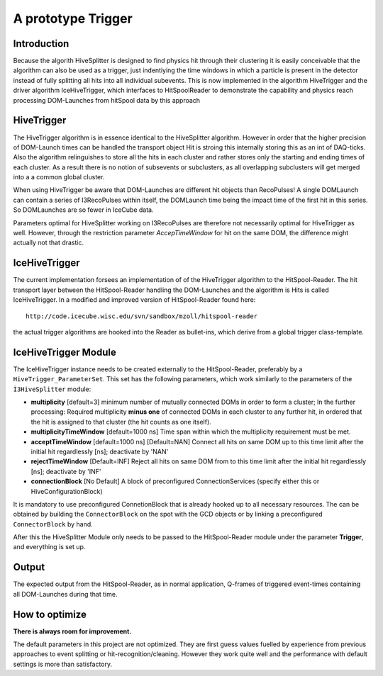A prototype Trigger
==========================

Introduction
^^^^^^^^^^^^
Because the algorith HiveSplitter is designed to find physics hit through their clustering it is easily conceivable that the algorithm can also be used as a trigger, just indentiying the time windows in which a particle is present in the detector instead of fully splitting all hits into all individual subevents. This is now implemented in the algorithm HiveTrigger and the driver algorithm IceHiveTrigger, which interfaces to HitSpoolReader to demonstrate the capability and physics reach processing DOM-Launches from hitSpool data by this approach

HiveTrigger
^^^^^^^^^^^^^^^^
The HiveTrigger algorithm is in essence identical to the HiveSplitter algorithm. However in order that the higher precision of DOM-Launch times can be handled the transport object Hit is stroing this internally storing this as an int of DAQ-ticks. Also the algorithm relinguishes to store all the hits in each cluster and rather stores only the starting and ending times of each cluster. As a result there is no notion of subsevents or subclusters, as all overlapping subclusters will get merged into a a common global cluster.

When using HiveTrigger be aware that DOM-Launches are different hit objects than RecoPulses! A single DOMLaunch can contain a series of I3RecoPulses within itself, the DOMLaunch time being the impact time of the first hit in this series. So DOMLaunches are so fewer in IceCube data.

Parameters optimal for HiveSplitter working on I3RecoPulses are therefore not necessarily optimal for HiveTrigger as well. However, through the restriction parameter *AccepTimeWindow* for hit on the same DOM, the difference might actually not that drastic.

IceHiveTrigger
^^^^^^^^^^^^^^^
The current implementation forsees an implementation of of the HiveTrigger algorithm to the HitSpool-Reader. The hit transport layer between the HitSpool-Reader handling the DOM-Launches and the algorithm is Hits is called IceHiveTrigger. In a modified and improved version of HitSpool-Reader found here::

  http://code.icecube.wisc.edu/svn/sandbox/mzoll/hitspool-reader

the actual trigger algorithms are hooked into the Reader as bullet-ins, which derive from a global trigger class-template.

IceHiveTrigger Module
^^^^^^^^^^^^^^^^^^^^^^
The IceHiveTrigger instance needs to be created externally to the HitSpool-Reader, preferably by a ``HiveTrigger_ParameterSet``. This set has the following parameters, which work similarly to the parameters of the ``Ì3HiveSplitter`` module:

* **multiplicity** [default=3] minimum number of mutually connected DOMs in order to form a cluster; In the further processing: Required multiplicity **minus one** of connected DOMs in each cluster to any further hit, in ordered that the hit is assigned to that cluster (the hit counts as one itself).
* **multiplicityTimeWindow** [default=1000 ns] Time span within which the multiplicity requirement must be met.
* **acceptTimeWindow** [default=1000 ns] [Default=NAN] Connect all hits on same DOM up to this time limit after the initial hit regardlessly [ns]; deactivate by 'NAN'
* **rejectTimeWindow** [Default=INF] Reject all hits on same DOM from to this time limit after the initial hit regardlessly [ns]; deactivate by 'INF'
* **connectionBlock** [No Default] A block of preconfigured ConnectionServices (specify either this or HiveConfigurationBlock)

It is mandatory to use preconfigured ConnetionBlock that is already hooked up to all necessary resources. The can be obtained by building the ``ConnectorBlock`` on the spot with the GCD objects or by linking a preconfigured ``ConnectorBlock`` by hand.

After this the HiveSplitter Module only needs to be passed to the HitSpool-Reader module under the parameter **Trigger**, and everything is set up.

Output
^^^^^^
The expected output from the HitSpool-Reader, as in normal application, Q-frames of triggered event-times containing all DOM-Launches during that time.

How to optimize
^^^^^^^^^^^^^^^

**There is always room for improvement.**

The default parameters in this project are not optimized. They are first guess values fuelled by experience from previous approaches to event splitting or hit-recognition/cleaning. However they work quite well and the performance with default settings is more than satisfactory.


